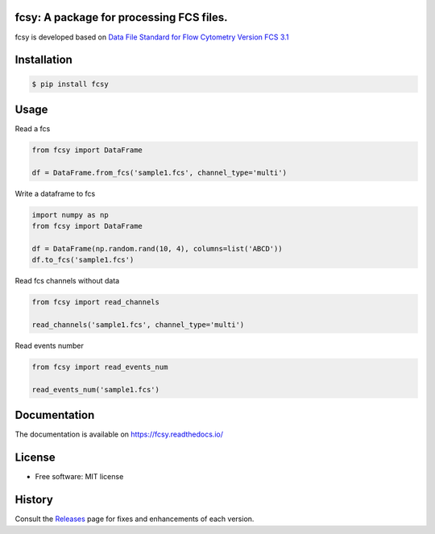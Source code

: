 
.. image:: https://img.shields.io/pypi/v/fcsy.svg
    :target: https://pypi.python.org/pypi/fcsy
.. image:: https://readthedocs.org/projects/fcsy/badge/?version=latest
    :target: https://fcsy.readthedocs.io/en/latest/?badge=latest
    :alt: Documentation Status
.. image:: https://img.shields.io/pypi/l/fcsy.svg
    :target: https://github.com/nehcgnay/fcsy/blob/master/LICENSE
.. image:: https://img.shields.io/pypi/dm/fcsy?style=flat-square
    :target: https://img.shields.io/pypi/dm/fcsy
.. image:: https://github.com/nehcgnay/fcsy/workflows/Python%20package/badge.svg
    :target: https://github.com/nehcgnay/fcsy/workflows/Python%20package
.. image:: https://github.com/nehcgnay/fcsy/workflows/Upload%20Python%20Package/badge.svg
    :target: https://github.com/nehcgnay/fcsy/workflows/Upload%20Python%20Package



fcsy: A package for processing FCS files.
-----------------------------------------

fcsy is developed based on `Data File Standard for Flow Cytometry Version FCS 3.1 <https://www.genepattern.org/attachments/fcs_3_1_standard.pdf>`_

Installation
------------

.. code-block:: console

    $ pip install fcsy


Usage
-----

Read a fcs

.. code-block:: python

    from fcsy import DataFrame

    df = DataFrame.from_fcs('sample1.fcs', channel_type='multi')


Write a dataframe to fcs

.. code-block:: python

    import numpy as np
    from fcsy import DataFrame

    df = DataFrame(np.random.rand(10, 4), columns=list('ABCD'))
    df.to_fcs('sample1.fcs')


Read fcs channels without data

.. code-block:: python

    from fcsy import read_channels

    read_channels('sample1.fcs', channel_type='multi')


Read events number

.. code-block:: python

    from fcsy import read_events_num

    read_events_num('sample1.fcs')

Documentation
-------------
The documentation is available on https://fcsy.readthedocs.io/

License
-------
-   Free software: MIT license


History
-------
Consult the Releases_ page for fixes and enhancements of each version.

.. _Releases: https://github.com/nehcgnay/fcsy/releases



